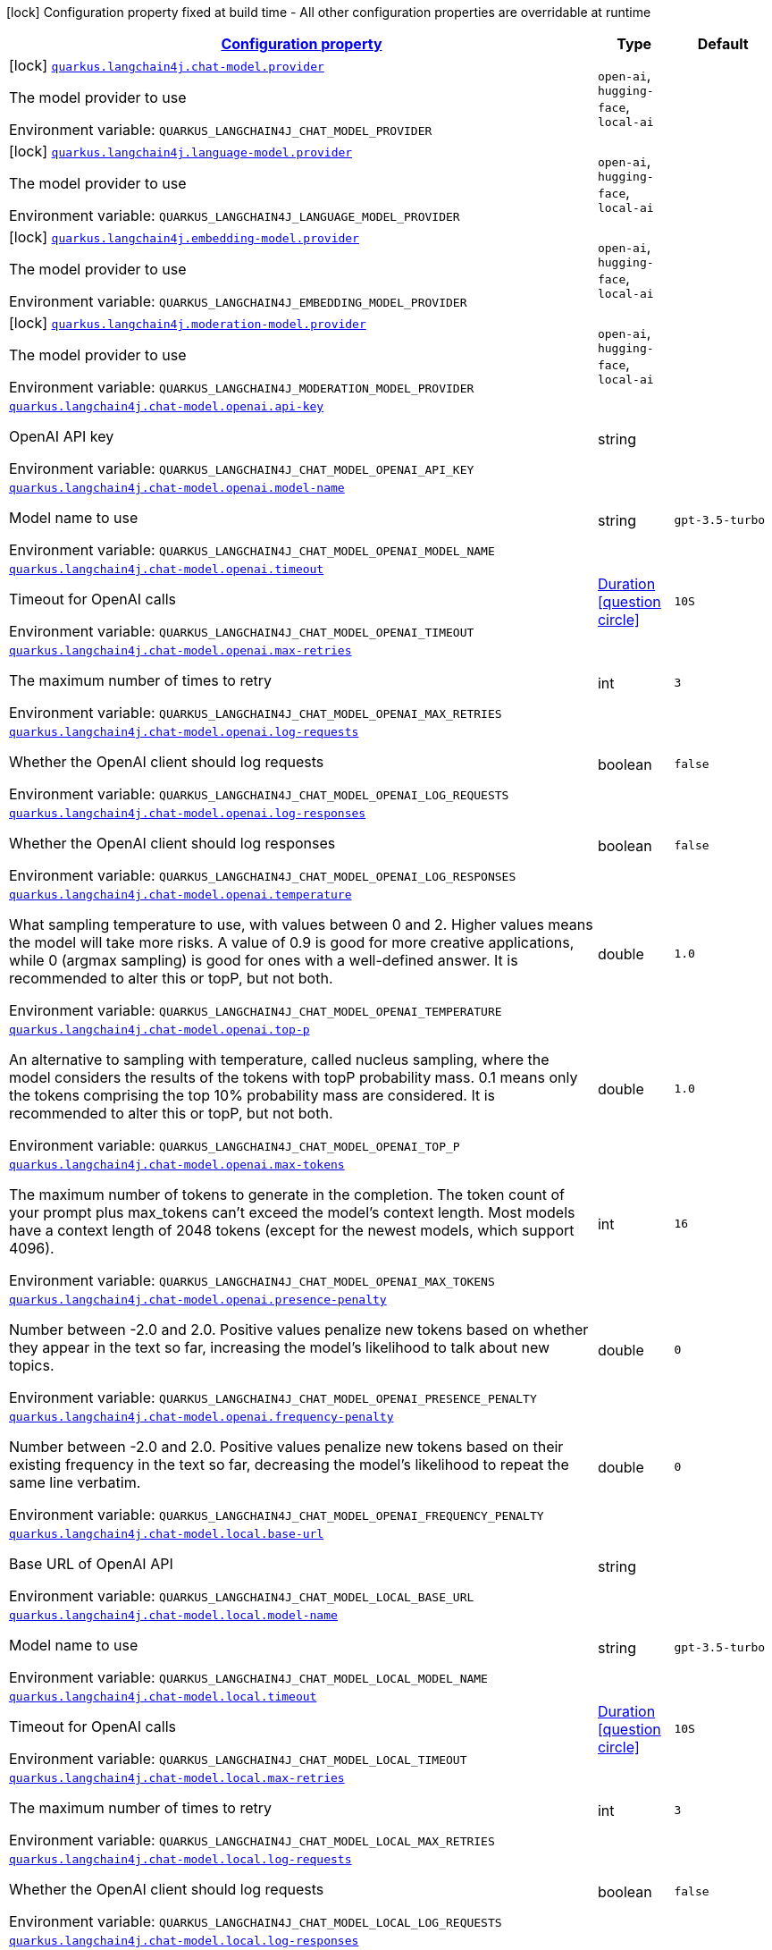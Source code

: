 
:summaryTableId: quarkus-langchain4j
[.configuration-legend]
icon:lock[title=Fixed at build time] Configuration property fixed at build time - All other configuration properties are overridable at runtime
[.configuration-reference.searchable, cols="80,.^10,.^10"]
|===

h|[[quarkus-langchain4j_configuration]]link:#quarkus-langchain4j_configuration[Configuration property]

h|Type
h|Default

a|icon:lock[title=Fixed at build time] [[quarkus-langchain4j_quarkus.langchain4j.chat-model.provider]]`link:#quarkus-langchain4j_quarkus.langchain4j.chat-model.provider[quarkus.langchain4j.chat-model.provider]`


[.description]
--
The model provider to use

ifdef::add-copy-button-to-env-var[]
Environment variable: env_var_with_copy_button:+++QUARKUS_LANGCHAIN4J_CHAT_MODEL_PROVIDER+++[]
endif::add-copy-button-to-env-var[]
ifndef::add-copy-button-to-env-var[]
Environment variable: `+++QUARKUS_LANGCHAIN4J_CHAT_MODEL_PROVIDER+++`
endif::add-copy-button-to-env-var[]
-- a|
`open-ai`, `hugging-face`, `local-ai` 
|


a|icon:lock[title=Fixed at build time] [[quarkus-langchain4j_quarkus.langchain4j.language-model.provider]]`link:#quarkus-langchain4j_quarkus.langchain4j.language-model.provider[quarkus.langchain4j.language-model.provider]`


[.description]
--
The model provider to use

ifdef::add-copy-button-to-env-var[]
Environment variable: env_var_with_copy_button:+++QUARKUS_LANGCHAIN4J_LANGUAGE_MODEL_PROVIDER+++[]
endif::add-copy-button-to-env-var[]
ifndef::add-copy-button-to-env-var[]
Environment variable: `+++QUARKUS_LANGCHAIN4J_LANGUAGE_MODEL_PROVIDER+++`
endif::add-copy-button-to-env-var[]
-- a|
`open-ai`, `hugging-face`, `local-ai` 
|


a|icon:lock[title=Fixed at build time] [[quarkus-langchain4j_quarkus.langchain4j.embedding-model.provider]]`link:#quarkus-langchain4j_quarkus.langchain4j.embedding-model.provider[quarkus.langchain4j.embedding-model.provider]`


[.description]
--
The model provider to use

ifdef::add-copy-button-to-env-var[]
Environment variable: env_var_with_copy_button:+++QUARKUS_LANGCHAIN4J_EMBEDDING_MODEL_PROVIDER+++[]
endif::add-copy-button-to-env-var[]
ifndef::add-copy-button-to-env-var[]
Environment variable: `+++QUARKUS_LANGCHAIN4J_EMBEDDING_MODEL_PROVIDER+++`
endif::add-copy-button-to-env-var[]
-- a|
`open-ai`, `hugging-face`, `local-ai` 
|


a|icon:lock[title=Fixed at build time] [[quarkus-langchain4j_quarkus.langchain4j.moderation-model.provider]]`link:#quarkus-langchain4j_quarkus.langchain4j.moderation-model.provider[quarkus.langchain4j.moderation-model.provider]`


[.description]
--
The model provider to use

ifdef::add-copy-button-to-env-var[]
Environment variable: env_var_with_copy_button:+++QUARKUS_LANGCHAIN4J_MODERATION_MODEL_PROVIDER+++[]
endif::add-copy-button-to-env-var[]
ifndef::add-copy-button-to-env-var[]
Environment variable: `+++QUARKUS_LANGCHAIN4J_MODERATION_MODEL_PROVIDER+++`
endif::add-copy-button-to-env-var[]
-- a|
`open-ai`, `hugging-face`, `local-ai` 
|


a| [[quarkus-langchain4j_quarkus.langchain4j.chat-model.openai.api-key]]`link:#quarkus-langchain4j_quarkus.langchain4j.chat-model.openai.api-key[quarkus.langchain4j.chat-model.openai.api-key]`


[.description]
--
OpenAI API key

ifdef::add-copy-button-to-env-var[]
Environment variable: env_var_with_copy_button:+++QUARKUS_LANGCHAIN4J_CHAT_MODEL_OPENAI_API_KEY+++[]
endif::add-copy-button-to-env-var[]
ifndef::add-copy-button-to-env-var[]
Environment variable: `+++QUARKUS_LANGCHAIN4J_CHAT_MODEL_OPENAI_API_KEY+++`
endif::add-copy-button-to-env-var[]
--|string 
|


a| [[quarkus-langchain4j_quarkus.langchain4j.chat-model.openai.model-name]]`link:#quarkus-langchain4j_quarkus.langchain4j.chat-model.openai.model-name[quarkus.langchain4j.chat-model.openai.model-name]`


[.description]
--
Model name to use

ifdef::add-copy-button-to-env-var[]
Environment variable: env_var_with_copy_button:+++QUARKUS_LANGCHAIN4J_CHAT_MODEL_OPENAI_MODEL_NAME+++[]
endif::add-copy-button-to-env-var[]
ifndef::add-copy-button-to-env-var[]
Environment variable: `+++QUARKUS_LANGCHAIN4J_CHAT_MODEL_OPENAI_MODEL_NAME+++`
endif::add-copy-button-to-env-var[]
--|string 
|`gpt-3.5-turbo`


a| [[quarkus-langchain4j_quarkus.langchain4j.chat-model.openai.timeout]]`link:#quarkus-langchain4j_quarkus.langchain4j.chat-model.openai.timeout[quarkus.langchain4j.chat-model.openai.timeout]`


[.description]
--
Timeout for OpenAI calls

ifdef::add-copy-button-to-env-var[]
Environment variable: env_var_with_copy_button:+++QUARKUS_LANGCHAIN4J_CHAT_MODEL_OPENAI_TIMEOUT+++[]
endif::add-copy-button-to-env-var[]
ifndef::add-copy-button-to-env-var[]
Environment variable: `+++QUARKUS_LANGCHAIN4J_CHAT_MODEL_OPENAI_TIMEOUT+++`
endif::add-copy-button-to-env-var[]
--|link:https://docs.oracle.com/javase/8/docs/api/java/time/Duration.html[Duration]
  link:#duration-note-anchor-{summaryTableId}[icon:question-circle[], title=More information about the Duration format]
|`10S`


a| [[quarkus-langchain4j_quarkus.langchain4j.chat-model.openai.max-retries]]`link:#quarkus-langchain4j_quarkus.langchain4j.chat-model.openai.max-retries[quarkus.langchain4j.chat-model.openai.max-retries]`


[.description]
--
The maximum number of times to retry

ifdef::add-copy-button-to-env-var[]
Environment variable: env_var_with_copy_button:+++QUARKUS_LANGCHAIN4J_CHAT_MODEL_OPENAI_MAX_RETRIES+++[]
endif::add-copy-button-to-env-var[]
ifndef::add-copy-button-to-env-var[]
Environment variable: `+++QUARKUS_LANGCHAIN4J_CHAT_MODEL_OPENAI_MAX_RETRIES+++`
endif::add-copy-button-to-env-var[]
--|int 
|`3`


a| [[quarkus-langchain4j_quarkus.langchain4j.chat-model.openai.log-requests]]`link:#quarkus-langchain4j_quarkus.langchain4j.chat-model.openai.log-requests[quarkus.langchain4j.chat-model.openai.log-requests]`


[.description]
--
Whether the OpenAI client should log requests

ifdef::add-copy-button-to-env-var[]
Environment variable: env_var_with_copy_button:+++QUARKUS_LANGCHAIN4J_CHAT_MODEL_OPENAI_LOG_REQUESTS+++[]
endif::add-copy-button-to-env-var[]
ifndef::add-copy-button-to-env-var[]
Environment variable: `+++QUARKUS_LANGCHAIN4J_CHAT_MODEL_OPENAI_LOG_REQUESTS+++`
endif::add-copy-button-to-env-var[]
--|boolean 
|`false`


a| [[quarkus-langchain4j_quarkus.langchain4j.chat-model.openai.log-responses]]`link:#quarkus-langchain4j_quarkus.langchain4j.chat-model.openai.log-responses[quarkus.langchain4j.chat-model.openai.log-responses]`


[.description]
--
Whether the OpenAI client should log responses

ifdef::add-copy-button-to-env-var[]
Environment variable: env_var_with_copy_button:+++QUARKUS_LANGCHAIN4J_CHAT_MODEL_OPENAI_LOG_RESPONSES+++[]
endif::add-copy-button-to-env-var[]
ifndef::add-copy-button-to-env-var[]
Environment variable: `+++QUARKUS_LANGCHAIN4J_CHAT_MODEL_OPENAI_LOG_RESPONSES+++`
endif::add-copy-button-to-env-var[]
--|boolean 
|`false`


a| [[quarkus-langchain4j_quarkus.langchain4j.chat-model.openai.temperature]]`link:#quarkus-langchain4j_quarkus.langchain4j.chat-model.openai.temperature[quarkus.langchain4j.chat-model.openai.temperature]`


[.description]
--
What sampling temperature to use, with values between 0 and 2. Higher values means the model will take more risks. A value of 0.9 is good for more creative applications, while 0 (argmax sampling) is good for ones with a well-defined answer. It is recommended to alter this or topP, but not both.

ifdef::add-copy-button-to-env-var[]
Environment variable: env_var_with_copy_button:+++QUARKUS_LANGCHAIN4J_CHAT_MODEL_OPENAI_TEMPERATURE+++[]
endif::add-copy-button-to-env-var[]
ifndef::add-copy-button-to-env-var[]
Environment variable: `+++QUARKUS_LANGCHAIN4J_CHAT_MODEL_OPENAI_TEMPERATURE+++`
endif::add-copy-button-to-env-var[]
--|double 
|`1.0`


a| [[quarkus-langchain4j_quarkus.langchain4j.chat-model.openai.top-p]]`link:#quarkus-langchain4j_quarkus.langchain4j.chat-model.openai.top-p[quarkus.langchain4j.chat-model.openai.top-p]`


[.description]
--
An alternative to sampling with temperature, called nucleus sampling, where the model considers the results of the tokens with topP probability mass. 0.1 means only the tokens comprising the top 10% probability mass are considered. It is recommended to alter this or topP, but not both.

ifdef::add-copy-button-to-env-var[]
Environment variable: env_var_with_copy_button:+++QUARKUS_LANGCHAIN4J_CHAT_MODEL_OPENAI_TOP_P+++[]
endif::add-copy-button-to-env-var[]
ifndef::add-copy-button-to-env-var[]
Environment variable: `+++QUARKUS_LANGCHAIN4J_CHAT_MODEL_OPENAI_TOP_P+++`
endif::add-copy-button-to-env-var[]
--|double 
|`1.0`


a| [[quarkus-langchain4j_quarkus.langchain4j.chat-model.openai.max-tokens]]`link:#quarkus-langchain4j_quarkus.langchain4j.chat-model.openai.max-tokens[quarkus.langchain4j.chat-model.openai.max-tokens]`


[.description]
--
The maximum number of tokens to generate in the completion. The token count of your prompt plus max_tokens can't exceed the model's context length. Most models have a context length of 2048 tokens (except for the newest models, which support 4096).

ifdef::add-copy-button-to-env-var[]
Environment variable: env_var_with_copy_button:+++QUARKUS_LANGCHAIN4J_CHAT_MODEL_OPENAI_MAX_TOKENS+++[]
endif::add-copy-button-to-env-var[]
ifndef::add-copy-button-to-env-var[]
Environment variable: `+++QUARKUS_LANGCHAIN4J_CHAT_MODEL_OPENAI_MAX_TOKENS+++`
endif::add-copy-button-to-env-var[]
--|int 
|`16`


a| [[quarkus-langchain4j_quarkus.langchain4j.chat-model.openai.presence-penalty]]`link:#quarkus-langchain4j_quarkus.langchain4j.chat-model.openai.presence-penalty[quarkus.langchain4j.chat-model.openai.presence-penalty]`


[.description]
--
Number between -2.0 and 2.0. Positive values penalize new tokens based on whether they appear in the text so far, increasing the model's likelihood to talk about new topics.

ifdef::add-copy-button-to-env-var[]
Environment variable: env_var_with_copy_button:+++QUARKUS_LANGCHAIN4J_CHAT_MODEL_OPENAI_PRESENCE_PENALTY+++[]
endif::add-copy-button-to-env-var[]
ifndef::add-copy-button-to-env-var[]
Environment variable: `+++QUARKUS_LANGCHAIN4J_CHAT_MODEL_OPENAI_PRESENCE_PENALTY+++`
endif::add-copy-button-to-env-var[]
--|double 
|`0`


a| [[quarkus-langchain4j_quarkus.langchain4j.chat-model.openai.frequency-penalty]]`link:#quarkus-langchain4j_quarkus.langchain4j.chat-model.openai.frequency-penalty[quarkus.langchain4j.chat-model.openai.frequency-penalty]`


[.description]
--
Number between -2.0 and 2.0. Positive values penalize new tokens based on their existing frequency in the text so far, decreasing the model's likelihood to repeat the same line verbatim.

ifdef::add-copy-button-to-env-var[]
Environment variable: env_var_with_copy_button:+++QUARKUS_LANGCHAIN4J_CHAT_MODEL_OPENAI_FREQUENCY_PENALTY+++[]
endif::add-copy-button-to-env-var[]
ifndef::add-copy-button-to-env-var[]
Environment variable: `+++QUARKUS_LANGCHAIN4J_CHAT_MODEL_OPENAI_FREQUENCY_PENALTY+++`
endif::add-copy-button-to-env-var[]
--|double 
|`0`


a| [[quarkus-langchain4j_quarkus.langchain4j.chat-model.local.base-url]]`link:#quarkus-langchain4j_quarkus.langchain4j.chat-model.local.base-url[quarkus.langchain4j.chat-model.local.base-url]`


[.description]
--
Base URL of OpenAI API

ifdef::add-copy-button-to-env-var[]
Environment variable: env_var_with_copy_button:+++QUARKUS_LANGCHAIN4J_CHAT_MODEL_LOCAL_BASE_URL+++[]
endif::add-copy-button-to-env-var[]
ifndef::add-copy-button-to-env-var[]
Environment variable: `+++QUARKUS_LANGCHAIN4J_CHAT_MODEL_LOCAL_BASE_URL+++`
endif::add-copy-button-to-env-var[]
--|string 
|


a| [[quarkus-langchain4j_quarkus.langchain4j.chat-model.local.model-name]]`link:#quarkus-langchain4j_quarkus.langchain4j.chat-model.local.model-name[quarkus.langchain4j.chat-model.local.model-name]`


[.description]
--
Model name to use

ifdef::add-copy-button-to-env-var[]
Environment variable: env_var_with_copy_button:+++QUARKUS_LANGCHAIN4J_CHAT_MODEL_LOCAL_MODEL_NAME+++[]
endif::add-copy-button-to-env-var[]
ifndef::add-copy-button-to-env-var[]
Environment variable: `+++QUARKUS_LANGCHAIN4J_CHAT_MODEL_LOCAL_MODEL_NAME+++`
endif::add-copy-button-to-env-var[]
--|string 
|`gpt-3.5-turbo`


a| [[quarkus-langchain4j_quarkus.langchain4j.chat-model.local.timeout]]`link:#quarkus-langchain4j_quarkus.langchain4j.chat-model.local.timeout[quarkus.langchain4j.chat-model.local.timeout]`


[.description]
--
Timeout for OpenAI calls

ifdef::add-copy-button-to-env-var[]
Environment variable: env_var_with_copy_button:+++QUARKUS_LANGCHAIN4J_CHAT_MODEL_LOCAL_TIMEOUT+++[]
endif::add-copy-button-to-env-var[]
ifndef::add-copy-button-to-env-var[]
Environment variable: `+++QUARKUS_LANGCHAIN4J_CHAT_MODEL_LOCAL_TIMEOUT+++`
endif::add-copy-button-to-env-var[]
--|link:https://docs.oracle.com/javase/8/docs/api/java/time/Duration.html[Duration]
  link:#duration-note-anchor-{summaryTableId}[icon:question-circle[], title=More information about the Duration format]
|`10S`


a| [[quarkus-langchain4j_quarkus.langchain4j.chat-model.local.max-retries]]`link:#quarkus-langchain4j_quarkus.langchain4j.chat-model.local.max-retries[quarkus.langchain4j.chat-model.local.max-retries]`


[.description]
--
The maximum number of times to retry

ifdef::add-copy-button-to-env-var[]
Environment variable: env_var_with_copy_button:+++QUARKUS_LANGCHAIN4J_CHAT_MODEL_LOCAL_MAX_RETRIES+++[]
endif::add-copy-button-to-env-var[]
ifndef::add-copy-button-to-env-var[]
Environment variable: `+++QUARKUS_LANGCHAIN4J_CHAT_MODEL_LOCAL_MAX_RETRIES+++`
endif::add-copy-button-to-env-var[]
--|int 
|`3`


a| [[quarkus-langchain4j_quarkus.langchain4j.chat-model.local.log-requests]]`link:#quarkus-langchain4j_quarkus.langchain4j.chat-model.local.log-requests[quarkus.langchain4j.chat-model.local.log-requests]`


[.description]
--
Whether the OpenAI client should log requests

ifdef::add-copy-button-to-env-var[]
Environment variable: env_var_with_copy_button:+++QUARKUS_LANGCHAIN4J_CHAT_MODEL_LOCAL_LOG_REQUESTS+++[]
endif::add-copy-button-to-env-var[]
ifndef::add-copy-button-to-env-var[]
Environment variable: `+++QUARKUS_LANGCHAIN4J_CHAT_MODEL_LOCAL_LOG_REQUESTS+++`
endif::add-copy-button-to-env-var[]
--|boolean 
|`false`


a| [[quarkus-langchain4j_quarkus.langchain4j.chat-model.local.log-responses]]`link:#quarkus-langchain4j_quarkus.langchain4j.chat-model.local.log-responses[quarkus.langchain4j.chat-model.local.log-responses]`


[.description]
--
Whether the OpenAI client should log responses

ifdef::add-copy-button-to-env-var[]
Environment variable: env_var_with_copy_button:+++QUARKUS_LANGCHAIN4J_CHAT_MODEL_LOCAL_LOG_RESPONSES+++[]
endif::add-copy-button-to-env-var[]
ifndef::add-copy-button-to-env-var[]
Environment variable: `+++QUARKUS_LANGCHAIN4J_CHAT_MODEL_LOCAL_LOG_RESPONSES+++`
endif::add-copy-button-to-env-var[]
--|boolean 
|`false`


a| [[quarkus-langchain4j_quarkus.langchain4j.chat-model.local.temperature]]`link:#quarkus-langchain4j_quarkus.langchain4j.chat-model.local.temperature[quarkus.langchain4j.chat-model.local.temperature]`


[.description]
--
What sampling temperature to use, with values between 0 and 2. Higher values means the model will take more risks. A value of 0.9 is good for more creative applications, while 0 (argmax sampling) is good for ones with a well-defined answer. It is recommended to alter this or topP, but not both.

ifdef::add-copy-button-to-env-var[]
Environment variable: env_var_with_copy_button:+++QUARKUS_LANGCHAIN4J_CHAT_MODEL_LOCAL_TEMPERATURE+++[]
endif::add-copy-button-to-env-var[]
ifndef::add-copy-button-to-env-var[]
Environment variable: `+++QUARKUS_LANGCHAIN4J_CHAT_MODEL_LOCAL_TEMPERATURE+++`
endif::add-copy-button-to-env-var[]
--|double 
|`1.0`


a| [[quarkus-langchain4j_quarkus.langchain4j.chat-model.local.top-p]]`link:#quarkus-langchain4j_quarkus.langchain4j.chat-model.local.top-p[quarkus.langchain4j.chat-model.local.top-p]`


[.description]
--
An alternative to sampling with temperature, called nucleus sampling, where the model considers the results of the tokens with topP probability mass. 0.1 means only the tokens comprising the top 10% probability mass are considered. It is recommended to alter this or topP, but not both.

ifdef::add-copy-button-to-env-var[]
Environment variable: env_var_with_copy_button:+++QUARKUS_LANGCHAIN4J_CHAT_MODEL_LOCAL_TOP_P+++[]
endif::add-copy-button-to-env-var[]
ifndef::add-copy-button-to-env-var[]
Environment variable: `+++QUARKUS_LANGCHAIN4J_CHAT_MODEL_LOCAL_TOP_P+++`
endif::add-copy-button-to-env-var[]
--|double 
|`1.0`


a| [[quarkus-langchain4j_quarkus.langchain4j.chat-model.local.max-tokens]]`link:#quarkus-langchain4j_quarkus.langchain4j.chat-model.local.max-tokens[quarkus.langchain4j.chat-model.local.max-tokens]`


[.description]
--
The maximum number of tokens to generate in the completion. The token count of your prompt plus max_tokens can't exceed the model's context length. Most models have a context length of 2048 tokens (except for the newest models, which support 4096).

ifdef::add-copy-button-to-env-var[]
Environment variable: env_var_with_copy_button:+++QUARKUS_LANGCHAIN4J_CHAT_MODEL_LOCAL_MAX_TOKENS+++[]
endif::add-copy-button-to-env-var[]
ifndef::add-copy-button-to-env-var[]
Environment variable: `+++QUARKUS_LANGCHAIN4J_CHAT_MODEL_LOCAL_MAX_TOKENS+++`
endif::add-copy-button-to-env-var[]
--|int 
|`16`


a| [[quarkus-langchain4j_quarkus.langchain4j.chat-model.local.presence-penalty]]`link:#quarkus-langchain4j_quarkus.langchain4j.chat-model.local.presence-penalty[quarkus.langchain4j.chat-model.local.presence-penalty]`


[.description]
--
Number between -2.0 and 2.0. Positive values penalize new tokens based on whether they appear in the text so far, increasing the model's likelihood to talk about new topics.

ifdef::add-copy-button-to-env-var[]
Environment variable: env_var_with_copy_button:+++QUARKUS_LANGCHAIN4J_CHAT_MODEL_LOCAL_PRESENCE_PENALTY+++[]
endif::add-copy-button-to-env-var[]
ifndef::add-copy-button-to-env-var[]
Environment variable: `+++QUARKUS_LANGCHAIN4J_CHAT_MODEL_LOCAL_PRESENCE_PENALTY+++`
endif::add-copy-button-to-env-var[]
--|double 
|`0`


a| [[quarkus-langchain4j_quarkus.langchain4j.chat-model.local.frequency-penalty]]`link:#quarkus-langchain4j_quarkus.langchain4j.chat-model.local.frequency-penalty[quarkus.langchain4j.chat-model.local.frequency-penalty]`


[.description]
--
Number between -2.0 and 2.0. Positive values penalize new tokens based on their existing frequency in the text so far, decreasing the model's likelihood to repeat the same line verbatim.

ifdef::add-copy-button-to-env-var[]
Environment variable: env_var_with_copy_button:+++QUARKUS_LANGCHAIN4J_CHAT_MODEL_LOCAL_FREQUENCY_PENALTY+++[]
endif::add-copy-button-to-env-var[]
ifndef::add-copy-button-to-env-var[]
Environment variable: `+++QUARKUS_LANGCHAIN4J_CHAT_MODEL_LOCAL_FREQUENCY_PENALTY+++`
endif::add-copy-button-to-env-var[]
--|double 
|`0`


a| [[quarkus-langchain4j_quarkus.langchain4j.chat-model.hugging-face.access-token]]`link:#quarkus-langchain4j_quarkus.langchain4j.chat-model.hugging-face.access-token[quarkus.langchain4j.chat-model.hugging-face.access-token]`


[.description]
--
Access token

ifdef::add-copy-button-to-env-var[]
Environment variable: env_var_with_copy_button:+++QUARKUS_LANGCHAIN4J_CHAT_MODEL_HUGGING_FACE_ACCESS_TOKEN+++[]
endif::add-copy-button-to-env-var[]
ifndef::add-copy-button-to-env-var[]
Environment variable: `+++QUARKUS_LANGCHAIN4J_CHAT_MODEL_HUGGING_FACE_ACCESS_TOKEN+++`
endif::add-copy-button-to-env-var[]
--|string 
|


a| [[quarkus-langchain4j_quarkus.langchain4j.chat-model.hugging-face.model-id]]`link:#quarkus-langchain4j_quarkus.langchain4j.chat-model.hugging-face.model-id[quarkus.langchain4j.chat-model.hugging-face.model-id]`


[.description]
--
Model Id

ifdef::add-copy-button-to-env-var[]
Environment variable: env_var_with_copy_button:+++QUARKUS_LANGCHAIN4J_CHAT_MODEL_HUGGING_FACE_MODEL_ID+++[]
endif::add-copy-button-to-env-var[]
ifndef::add-copy-button-to-env-var[]
Environment variable: `+++QUARKUS_LANGCHAIN4J_CHAT_MODEL_HUGGING_FACE_MODEL_ID+++`
endif::add-copy-button-to-env-var[]
--|string 
|`tiiuae/falcon-7b-instruct`


a| [[quarkus-langchain4j_quarkus.langchain4j.chat-model.hugging-face.timeout]]`link:#quarkus-langchain4j_quarkus.langchain4j.chat-model.hugging-face.timeout[quarkus.langchain4j.chat-model.hugging-face.timeout]`


[.description]
--
Timeout for API calls

ifdef::add-copy-button-to-env-var[]
Environment variable: env_var_with_copy_button:+++QUARKUS_LANGCHAIN4J_CHAT_MODEL_HUGGING_FACE_TIMEOUT+++[]
endif::add-copy-button-to-env-var[]
ifndef::add-copy-button-to-env-var[]
Environment variable: `+++QUARKUS_LANGCHAIN4J_CHAT_MODEL_HUGGING_FACE_TIMEOUT+++`
endif::add-copy-button-to-env-var[]
--|link:https://docs.oracle.com/javase/8/docs/api/java/time/Duration.html[Duration]
  link:#duration-note-anchor-{summaryTableId}[icon:question-circle[], title=More information about the Duration format]
|`15S`


a| [[quarkus-langchain4j_quarkus.langchain4j.chat-model.hugging-face.temperature]]`link:#quarkus-langchain4j_quarkus.langchain4j.chat-model.hugging-face.temperature[quarkus.langchain4j.chat-model.hugging-face.temperature]`


[.description]
--
Temperature

ifdef::add-copy-button-to-env-var[]
Environment variable: env_var_with_copy_button:+++QUARKUS_LANGCHAIN4J_CHAT_MODEL_HUGGING_FACE_TEMPERATURE+++[]
endif::add-copy-button-to-env-var[]
ifndef::add-copy-button-to-env-var[]
Environment variable: `+++QUARKUS_LANGCHAIN4J_CHAT_MODEL_HUGGING_FACE_TEMPERATURE+++`
endif::add-copy-button-to-env-var[]
--|double 
|`1.0`


a| [[quarkus-langchain4j_quarkus.langchain4j.chat-model.hugging-face.max-new-tokens]]`link:#quarkus-langchain4j_quarkus.langchain4j.chat-model.hugging-face.max-new-tokens[quarkus.langchain4j.chat-model.hugging-face.max-new-tokens]`


[.description]
--
Max tokens

ifdef::add-copy-button-to-env-var[]
Environment variable: env_var_with_copy_button:+++QUARKUS_LANGCHAIN4J_CHAT_MODEL_HUGGING_FACE_MAX_NEW_TOKENS+++[]
endif::add-copy-button-to-env-var[]
ifndef::add-copy-button-to-env-var[]
Environment variable: `+++QUARKUS_LANGCHAIN4J_CHAT_MODEL_HUGGING_FACE_MAX_NEW_TOKENS+++`
endif::add-copy-button-to-env-var[]
--|int 
|`16`


a| [[quarkus-langchain4j_quarkus.langchain4j.chat-model.hugging-face.return-full-text]]`link:#quarkus-langchain4j_quarkus.langchain4j.chat-model.hugging-face.return-full-text[quarkus.langchain4j.chat-model.hugging-face.return-full-text]`


[.description]
--
Return full text

ifdef::add-copy-button-to-env-var[]
Environment variable: env_var_with_copy_button:+++QUARKUS_LANGCHAIN4J_CHAT_MODEL_HUGGING_FACE_RETURN_FULL_TEXT+++[]
endif::add-copy-button-to-env-var[]
ifndef::add-copy-button-to-env-var[]
Environment variable: `+++QUARKUS_LANGCHAIN4J_CHAT_MODEL_HUGGING_FACE_RETURN_FULL_TEXT+++`
endif::add-copy-button-to-env-var[]
--|boolean 
|`false`


a| [[quarkus-langchain4j_quarkus.langchain4j.chat-model.hugging-face.wait-for-model]]`link:#quarkus-langchain4j_quarkus.langchain4j.chat-model.hugging-face.wait-for-model[quarkus.langchain4j.chat-model.hugging-face.wait-for-model]`


[.description]
--
Wait for model

ifdef::add-copy-button-to-env-var[]
Environment variable: env_var_with_copy_button:+++QUARKUS_LANGCHAIN4J_CHAT_MODEL_HUGGING_FACE_WAIT_FOR_MODEL+++[]
endif::add-copy-button-to-env-var[]
ifndef::add-copy-button-to-env-var[]
Environment variable: `+++QUARKUS_LANGCHAIN4J_CHAT_MODEL_HUGGING_FACE_WAIT_FOR_MODEL+++`
endif::add-copy-button-to-env-var[]
--|boolean 
|`true`


a| [[quarkus-langchain4j_quarkus.langchain4j.language-model.openai.api-key]]`link:#quarkus-langchain4j_quarkus.langchain4j.language-model.openai.api-key[quarkus.langchain4j.language-model.openai.api-key]`


[.description]
--
OpenAI API key

ifdef::add-copy-button-to-env-var[]
Environment variable: env_var_with_copy_button:+++QUARKUS_LANGCHAIN4J_LANGUAGE_MODEL_OPENAI_API_KEY+++[]
endif::add-copy-button-to-env-var[]
ifndef::add-copy-button-to-env-var[]
Environment variable: `+++QUARKUS_LANGCHAIN4J_LANGUAGE_MODEL_OPENAI_API_KEY+++`
endif::add-copy-button-to-env-var[]
--|string 
|


a| [[quarkus-langchain4j_quarkus.langchain4j.language-model.openai.model-name]]`link:#quarkus-langchain4j_quarkus.langchain4j.language-model.openai.model-name[quarkus.langchain4j.language-model.openai.model-name]`


[.description]
--
Model name to use

ifdef::add-copy-button-to-env-var[]
Environment variable: env_var_with_copy_button:+++QUARKUS_LANGCHAIN4J_LANGUAGE_MODEL_OPENAI_MODEL_NAME+++[]
endif::add-copy-button-to-env-var[]
ifndef::add-copy-button-to-env-var[]
Environment variable: `+++QUARKUS_LANGCHAIN4J_LANGUAGE_MODEL_OPENAI_MODEL_NAME+++`
endif::add-copy-button-to-env-var[]
--|string 
|`gpt-3.5-turbo`


a| [[quarkus-langchain4j_quarkus.langchain4j.language-model.openai.timeout]]`link:#quarkus-langchain4j_quarkus.langchain4j.language-model.openai.timeout[quarkus.langchain4j.language-model.openai.timeout]`


[.description]
--
Timeout for OpenAI calls

ifdef::add-copy-button-to-env-var[]
Environment variable: env_var_with_copy_button:+++QUARKUS_LANGCHAIN4J_LANGUAGE_MODEL_OPENAI_TIMEOUT+++[]
endif::add-copy-button-to-env-var[]
ifndef::add-copy-button-to-env-var[]
Environment variable: `+++QUARKUS_LANGCHAIN4J_LANGUAGE_MODEL_OPENAI_TIMEOUT+++`
endif::add-copy-button-to-env-var[]
--|link:https://docs.oracle.com/javase/8/docs/api/java/time/Duration.html[Duration]
  link:#duration-note-anchor-{summaryTableId}[icon:question-circle[], title=More information about the Duration format]
|`10S`


a| [[quarkus-langchain4j_quarkus.langchain4j.language-model.openai.max-retries]]`link:#quarkus-langchain4j_quarkus.langchain4j.language-model.openai.max-retries[quarkus.langchain4j.language-model.openai.max-retries]`


[.description]
--
The maximum number of times to retry

ifdef::add-copy-button-to-env-var[]
Environment variable: env_var_with_copy_button:+++QUARKUS_LANGCHAIN4J_LANGUAGE_MODEL_OPENAI_MAX_RETRIES+++[]
endif::add-copy-button-to-env-var[]
ifndef::add-copy-button-to-env-var[]
Environment variable: `+++QUARKUS_LANGCHAIN4J_LANGUAGE_MODEL_OPENAI_MAX_RETRIES+++`
endif::add-copy-button-to-env-var[]
--|int 
|`3`


a| [[quarkus-langchain4j_quarkus.langchain4j.language-model.openai.log-requests]]`link:#quarkus-langchain4j_quarkus.langchain4j.language-model.openai.log-requests[quarkus.langchain4j.language-model.openai.log-requests]`


[.description]
--
Whether the OpenAI client should log requests

ifdef::add-copy-button-to-env-var[]
Environment variable: env_var_with_copy_button:+++QUARKUS_LANGCHAIN4J_LANGUAGE_MODEL_OPENAI_LOG_REQUESTS+++[]
endif::add-copy-button-to-env-var[]
ifndef::add-copy-button-to-env-var[]
Environment variable: `+++QUARKUS_LANGCHAIN4J_LANGUAGE_MODEL_OPENAI_LOG_REQUESTS+++`
endif::add-copy-button-to-env-var[]
--|boolean 
|`false`


a| [[quarkus-langchain4j_quarkus.langchain4j.language-model.openai.log-responses]]`link:#quarkus-langchain4j_quarkus.langchain4j.language-model.openai.log-responses[quarkus.langchain4j.language-model.openai.log-responses]`


[.description]
--
Whether the OpenAI client should log responses

ifdef::add-copy-button-to-env-var[]
Environment variable: env_var_with_copy_button:+++QUARKUS_LANGCHAIN4J_LANGUAGE_MODEL_OPENAI_LOG_RESPONSES+++[]
endif::add-copy-button-to-env-var[]
ifndef::add-copy-button-to-env-var[]
Environment variable: `+++QUARKUS_LANGCHAIN4J_LANGUAGE_MODEL_OPENAI_LOG_RESPONSES+++`
endif::add-copy-button-to-env-var[]
--|boolean 
|`false`


a| [[quarkus-langchain4j_quarkus.langchain4j.language-model.openai.temperature]]`link:#quarkus-langchain4j_quarkus.langchain4j.language-model.openai.temperature[quarkus.langchain4j.language-model.openai.temperature]`


[.description]
--
What sampling temperature to use, with values between 0 and 2. Higher values means the model will take more risks. A value of 0.9 is good for more creative applications, while 0 (argmax sampling) is good for ones with a well-defined answer. It is recommended to alter this or topP, but not both.

ifdef::add-copy-button-to-env-var[]
Environment variable: env_var_with_copy_button:+++QUARKUS_LANGCHAIN4J_LANGUAGE_MODEL_OPENAI_TEMPERATURE+++[]
endif::add-copy-button-to-env-var[]
ifndef::add-copy-button-to-env-var[]
Environment variable: `+++QUARKUS_LANGCHAIN4J_LANGUAGE_MODEL_OPENAI_TEMPERATURE+++`
endif::add-copy-button-to-env-var[]
--|double 
|`1.0`


a| [[quarkus-langchain4j_quarkus.langchain4j.language-model.openai.top-p]]`link:#quarkus-langchain4j_quarkus.langchain4j.language-model.openai.top-p[quarkus.langchain4j.language-model.openai.top-p]`


[.description]
--
An alternative to sampling with temperature, called nucleus sampling, where the model considers the results of the tokens with topP probability mass. 0.1 means only the tokens comprising the top 10% probability mass are considered. It is recommended to alter this or topP, but not both.

ifdef::add-copy-button-to-env-var[]
Environment variable: env_var_with_copy_button:+++QUARKUS_LANGCHAIN4J_LANGUAGE_MODEL_OPENAI_TOP_P+++[]
endif::add-copy-button-to-env-var[]
ifndef::add-copy-button-to-env-var[]
Environment variable: `+++QUARKUS_LANGCHAIN4J_LANGUAGE_MODEL_OPENAI_TOP_P+++`
endif::add-copy-button-to-env-var[]
--|double 
|`1.0`


a| [[quarkus-langchain4j_quarkus.langchain4j.language-model.openai.max-tokens]]`link:#quarkus-langchain4j_quarkus.langchain4j.language-model.openai.max-tokens[quarkus.langchain4j.language-model.openai.max-tokens]`


[.description]
--
The maximum number of tokens to generate in the completion. The token count of your prompt plus max_tokens can't exceed the model's context length. Most models have a context length of 2048 tokens (except for the newest models, which support 4096).

ifdef::add-copy-button-to-env-var[]
Environment variable: env_var_with_copy_button:+++QUARKUS_LANGCHAIN4J_LANGUAGE_MODEL_OPENAI_MAX_TOKENS+++[]
endif::add-copy-button-to-env-var[]
ifndef::add-copy-button-to-env-var[]
Environment variable: `+++QUARKUS_LANGCHAIN4J_LANGUAGE_MODEL_OPENAI_MAX_TOKENS+++`
endif::add-copy-button-to-env-var[]
--|int 
|`16`


a| [[quarkus-langchain4j_quarkus.langchain4j.language-model.openai.presence-penalty]]`link:#quarkus-langchain4j_quarkus.langchain4j.language-model.openai.presence-penalty[quarkus.langchain4j.language-model.openai.presence-penalty]`


[.description]
--
Number between -2.0 and 2.0. Positive values penalize new tokens based on whether they appear in the text so far, increasing the model's likelihood to talk about new topics.

ifdef::add-copy-button-to-env-var[]
Environment variable: env_var_with_copy_button:+++QUARKUS_LANGCHAIN4J_LANGUAGE_MODEL_OPENAI_PRESENCE_PENALTY+++[]
endif::add-copy-button-to-env-var[]
ifndef::add-copy-button-to-env-var[]
Environment variable: `+++QUARKUS_LANGCHAIN4J_LANGUAGE_MODEL_OPENAI_PRESENCE_PENALTY+++`
endif::add-copy-button-to-env-var[]
--|double 
|`0`


a| [[quarkus-langchain4j_quarkus.langchain4j.language-model.openai.frequency-penalty]]`link:#quarkus-langchain4j_quarkus.langchain4j.language-model.openai.frequency-penalty[quarkus.langchain4j.language-model.openai.frequency-penalty]`


[.description]
--
Number between -2.0 and 2.0. Positive values penalize new tokens based on their existing frequency in the text so far, decreasing the model's likelihood to repeat the same line verbatim.

ifdef::add-copy-button-to-env-var[]
Environment variable: env_var_with_copy_button:+++QUARKUS_LANGCHAIN4J_LANGUAGE_MODEL_OPENAI_FREQUENCY_PENALTY+++[]
endif::add-copy-button-to-env-var[]
ifndef::add-copy-button-to-env-var[]
Environment variable: `+++QUARKUS_LANGCHAIN4J_LANGUAGE_MODEL_OPENAI_FREQUENCY_PENALTY+++`
endif::add-copy-button-to-env-var[]
--|double 
|`0`


a| [[quarkus-langchain4j_quarkus.langchain4j.language-model.local.base-url]]`link:#quarkus-langchain4j_quarkus.langchain4j.language-model.local.base-url[quarkus.langchain4j.language-model.local.base-url]`


[.description]
--
Base URL of OpenAI API

ifdef::add-copy-button-to-env-var[]
Environment variable: env_var_with_copy_button:+++QUARKUS_LANGCHAIN4J_LANGUAGE_MODEL_LOCAL_BASE_URL+++[]
endif::add-copy-button-to-env-var[]
ifndef::add-copy-button-to-env-var[]
Environment variable: `+++QUARKUS_LANGCHAIN4J_LANGUAGE_MODEL_LOCAL_BASE_URL+++`
endif::add-copy-button-to-env-var[]
--|string 
|


a| [[quarkus-langchain4j_quarkus.langchain4j.language-model.local.model-name]]`link:#quarkus-langchain4j_quarkus.langchain4j.language-model.local.model-name[quarkus.langchain4j.language-model.local.model-name]`


[.description]
--
Model name to use

ifdef::add-copy-button-to-env-var[]
Environment variable: env_var_with_copy_button:+++QUARKUS_LANGCHAIN4J_LANGUAGE_MODEL_LOCAL_MODEL_NAME+++[]
endif::add-copy-button-to-env-var[]
ifndef::add-copy-button-to-env-var[]
Environment variable: `+++QUARKUS_LANGCHAIN4J_LANGUAGE_MODEL_LOCAL_MODEL_NAME+++`
endif::add-copy-button-to-env-var[]
--|string 
|`gpt-3.5-turbo`


a| [[quarkus-langchain4j_quarkus.langchain4j.language-model.local.timeout]]`link:#quarkus-langchain4j_quarkus.langchain4j.language-model.local.timeout[quarkus.langchain4j.language-model.local.timeout]`


[.description]
--
Timeout for OpenAI calls

ifdef::add-copy-button-to-env-var[]
Environment variable: env_var_with_copy_button:+++QUARKUS_LANGCHAIN4J_LANGUAGE_MODEL_LOCAL_TIMEOUT+++[]
endif::add-copy-button-to-env-var[]
ifndef::add-copy-button-to-env-var[]
Environment variable: `+++QUARKUS_LANGCHAIN4J_LANGUAGE_MODEL_LOCAL_TIMEOUT+++`
endif::add-copy-button-to-env-var[]
--|link:https://docs.oracle.com/javase/8/docs/api/java/time/Duration.html[Duration]
  link:#duration-note-anchor-{summaryTableId}[icon:question-circle[], title=More information about the Duration format]
|`10S`


a| [[quarkus-langchain4j_quarkus.langchain4j.language-model.local.max-retries]]`link:#quarkus-langchain4j_quarkus.langchain4j.language-model.local.max-retries[quarkus.langchain4j.language-model.local.max-retries]`


[.description]
--
The maximum number of times to retry

ifdef::add-copy-button-to-env-var[]
Environment variable: env_var_with_copy_button:+++QUARKUS_LANGCHAIN4J_LANGUAGE_MODEL_LOCAL_MAX_RETRIES+++[]
endif::add-copy-button-to-env-var[]
ifndef::add-copy-button-to-env-var[]
Environment variable: `+++QUARKUS_LANGCHAIN4J_LANGUAGE_MODEL_LOCAL_MAX_RETRIES+++`
endif::add-copy-button-to-env-var[]
--|int 
|`3`


a| [[quarkus-langchain4j_quarkus.langchain4j.language-model.local.log-requests]]`link:#quarkus-langchain4j_quarkus.langchain4j.language-model.local.log-requests[quarkus.langchain4j.language-model.local.log-requests]`


[.description]
--
Whether the OpenAI client should log requests

ifdef::add-copy-button-to-env-var[]
Environment variable: env_var_with_copy_button:+++QUARKUS_LANGCHAIN4J_LANGUAGE_MODEL_LOCAL_LOG_REQUESTS+++[]
endif::add-copy-button-to-env-var[]
ifndef::add-copy-button-to-env-var[]
Environment variable: `+++QUARKUS_LANGCHAIN4J_LANGUAGE_MODEL_LOCAL_LOG_REQUESTS+++`
endif::add-copy-button-to-env-var[]
--|boolean 
|`false`


a| [[quarkus-langchain4j_quarkus.langchain4j.language-model.local.log-responses]]`link:#quarkus-langchain4j_quarkus.langchain4j.language-model.local.log-responses[quarkus.langchain4j.language-model.local.log-responses]`


[.description]
--
Whether the OpenAI client should log responses

ifdef::add-copy-button-to-env-var[]
Environment variable: env_var_with_copy_button:+++QUARKUS_LANGCHAIN4J_LANGUAGE_MODEL_LOCAL_LOG_RESPONSES+++[]
endif::add-copy-button-to-env-var[]
ifndef::add-copy-button-to-env-var[]
Environment variable: `+++QUARKUS_LANGCHAIN4J_LANGUAGE_MODEL_LOCAL_LOG_RESPONSES+++`
endif::add-copy-button-to-env-var[]
--|boolean 
|`false`


a| [[quarkus-langchain4j_quarkus.langchain4j.language-model.local.temperature]]`link:#quarkus-langchain4j_quarkus.langchain4j.language-model.local.temperature[quarkus.langchain4j.language-model.local.temperature]`


[.description]
--
What sampling temperature to use, with values between 0 and 2. Higher values means the model will take more risks. A value of 0.9 is good for more creative applications, while 0 (argmax sampling) is good for ones with a well-defined answer. It is recommended to alter this or topP, but not both.

ifdef::add-copy-button-to-env-var[]
Environment variable: env_var_with_copy_button:+++QUARKUS_LANGCHAIN4J_LANGUAGE_MODEL_LOCAL_TEMPERATURE+++[]
endif::add-copy-button-to-env-var[]
ifndef::add-copy-button-to-env-var[]
Environment variable: `+++QUARKUS_LANGCHAIN4J_LANGUAGE_MODEL_LOCAL_TEMPERATURE+++`
endif::add-copy-button-to-env-var[]
--|double 
|`1.0`


a| [[quarkus-langchain4j_quarkus.langchain4j.language-model.local.top-p]]`link:#quarkus-langchain4j_quarkus.langchain4j.language-model.local.top-p[quarkus.langchain4j.language-model.local.top-p]`


[.description]
--
An alternative to sampling with temperature, called nucleus sampling, where the model considers the results of the tokens with topP probability mass. 0.1 means only the tokens comprising the top 10% probability mass are considered. It is recommended to alter this or topP, but not both.

ifdef::add-copy-button-to-env-var[]
Environment variable: env_var_with_copy_button:+++QUARKUS_LANGCHAIN4J_LANGUAGE_MODEL_LOCAL_TOP_P+++[]
endif::add-copy-button-to-env-var[]
ifndef::add-copy-button-to-env-var[]
Environment variable: `+++QUARKUS_LANGCHAIN4J_LANGUAGE_MODEL_LOCAL_TOP_P+++`
endif::add-copy-button-to-env-var[]
--|double 
|`1.0`


a| [[quarkus-langchain4j_quarkus.langchain4j.language-model.local.max-tokens]]`link:#quarkus-langchain4j_quarkus.langchain4j.language-model.local.max-tokens[quarkus.langchain4j.language-model.local.max-tokens]`


[.description]
--
The maximum number of tokens to generate in the completion. The token count of your prompt plus max_tokens can't exceed the model's context length. Most models have a context length of 2048 tokens (except for the newest models, which support 4096).

ifdef::add-copy-button-to-env-var[]
Environment variable: env_var_with_copy_button:+++QUARKUS_LANGCHAIN4J_LANGUAGE_MODEL_LOCAL_MAX_TOKENS+++[]
endif::add-copy-button-to-env-var[]
ifndef::add-copy-button-to-env-var[]
Environment variable: `+++QUARKUS_LANGCHAIN4J_LANGUAGE_MODEL_LOCAL_MAX_TOKENS+++`
endif::add-copy-button-to-env-var[]
--|int 
|`16`


a| [[quarkus-langchain4j_quarkus.langchain4j.language-model.local.presence-penalty]]`link:#quarkus-langchain4j_quarkus.langchain4j.language-model.local.presence-penalty[quarkus.langchain4j.language-model.local.presence-penalty]`


[.description]
--
Number between -2.0 and 2.0. Positive values penalize new tokens based on whether they appear in the text so far, increasing the model's likelihood to talk about new topics.

ifdef::add-copy-button-to-env-var[]
Environment variable: env_var_with_copy_button:+++QUARKUS_LANGCHAIN4J_LANGUAGE_MODEL_LOCAL_PRESENCE_PENALTY+++[]
endif::add-copy-button-to-env-var[]
ifndef::add-copy-button-to-env-var[]
Environment variable: `+++QUARKUS_LANGCHAIN4J_LANGUAGE_MODEL_LOCAL_PRESENCE_PENALTY+++`
endif::add-copy-button-to-env-var[]
--|double 
|`0`


a| [[quarkus-langchain4j_quarkus.langchain4j.language-model.local.frequency-penalty]]`link:#quarkus-langchain4j_quarkus.langchain4j.language-model.local.frequency-penalty[quarkus.langchain4j.language-model.local.frequency-penalty]`


[.description]
--
Number between -2.0 and 2.0. Positive values penalize new tokens based on their existing frequency in the text so far, decreasing the model's likelihood to repeat the same line verbatim.

ifdef::add-copy-button-to-env-var[]
Environment variable: env_var_with_copy_button:+++QUARKUS_LANGCHAIN4J_LANGUAGE_MODEL_LOCAL_FREQUENCY_PENALTY+++[]
endif::add-copy-button-to-env-var[]
ifndef::add-copy-button-to-env-var[]
Environment variable: `+++QUARKUS_LANGCHAIN4J_LANGUAGE_MODEL_LOCAL_FREQUENCY_PENALTY+++`
endif::add-copy-button-to-env-var[]
--|double 
|`0`


a| [[quarkus-langchain4j_quarkus.langchain4j.language-model.hugging-face.access-token]]`link:#quarkus-langchain4j_quarkus.langchain4j.language-model.hugging-face.access-token[quarkus.langchain4j.language-model.hugging-face.access-token]`


[.description]
--
Access token

ifdef::add-copy-button-to-env-var[]
Environment variable: env_var_with_copy_button:+++QUARKUS_LANGCHAIN4J_LANGUAGE_MODEL_HUGGING_FACE_ACCESS_TOKEN+++[]
endif::add-copy-button-to-env-var[]
ifndef::add-copy-button-to-env-var[]
Environment variable: `+++QUARKUS_LANGCHAIN4J_LANGUAGE_MODEL_HUGGING_FACE_ACCESS_TOKEN+++`
endif::add-copy-button-to-env-var[]
--|string 
|


a| [[quarkus-langchain4j_quarkus.langchain4j.language-model.hugging-face.model-id]]`link:#quarkus-langchain4j_quarkus.langchain4j.language-model.hugging-face.model-id[quarkus.langchain4j.language-model.hugging-face.model-id]`


[.description]
--
Model Id

ifdef::add-copy-button-to-env-var[]
Environment variable: env_var_with_copy_button:+++QUARKUS_LANGCHAIN4J_LANGUAGE_MODEL_HUGGING_FACE_MODEL_ID+++[]
endif::add-copy-button-to-env-var[]
ifndef::add-copy-button-to-env-var[]
Environment variable: `+++QUARKUS_LANGCHAIN4J_LANGUAGE_MODEL_HUGGING_FACE_MODEL_ID+++`
endif::add-copy-button-to-env-var[]
--|string 
|`tiiuae/falcon-7b-instruct`


a| [[quarkus-langchain4j_quarkus.langchain4j.language-model.hugging-face.timeout]]`link:#quarkus-langchain4j_quarkus.langchain4j.language-model.hugging-face.timeout[quarkus.langchain4j.language-model.hugging-face.timeout]`


[.description]
--
Timeout for API calls

ifdef::add-copy-button-to-env-var[]
Environment variable: env_var_with_copy_button:+++QUARKUS_LANGCHAIN4J_LANGUAGE_MODEL_HUGGING_FACE_TIMEOUT+++[]
endif::add-copy-button-to-env-var[]
ifndef::add-copy-button-to-env-var[]
Environment variable: `+++QUARKUS_LANGCHAIN4J_LANGUAGE_MODEL_HUGGING_FACE_TIMEOUT+++`
endif::add-copy-button-to-env-var[]
--|link:https://docs.oracle.com/javase/8/docs/api/java/time/Duration.html[Duration]
  link:#duration-note-anchor-{summaryTableId}[icon:question-circle[], title=More information about the Duration format]
|`15S`


a| [[quarkus-langchain4j_quarkus.langchain4j.language-model.hugging-face.temperature]]`link:#quarkus-langchain4j_quarkus.langchain4j.language-model.hugging-face.temperature[quarkus.langchain4j.language-model.hugging-face.temperature]`


[.description]
--
Temperature

ifdef::add-copy-button-to-env-var[]
Environment variable: env_var_with_copy_button:+++QUARKUS_LANGCHAIN4J_LANGUAGE_MODEL_HUGGING_FACE_TEMPERATURE+++[]
endif::add-copy-button-to-env-var[]
ifndef::add-copy-button-to-env-var[]
Environment variable: `+++QUARKUS_LANGCHAIN4J_LANGUAGE_MODEL_HUGGING_FACE_TEMPERATURE+++`
endif::add-copy-button-to-env-var[]
--|double 
|`1.0`


a| [[quarkus-langchain4j_quarkus.langchain4j.language-model.hugging-face.max-new-tokens]]`link:#quarkus-langchain4j_quarkus.langchain4j.language-model.hugging-face.max-new-tokens[quarkus.langchain4j.language-model.hugging-face.max-new-tokens]`


[.description]
--
Max tokens

ifdef::add-copy-button-to-env-var[]
Environment variable: env_var_with_copy_button:+++QUARKUS_LANGCHAIN4J_LANGUAGE_MODEL_HUGGING_FACE_MAX_NEW_TOKENS+++[]
endif::add-copy-button-to-env-var[]
ifndef::add-copy-button-to-env-var[]
Environment variable: `+++QUARKUS_LANGCHAIN4J_LANGUAGE_MODEL_HUGGING_FACE_MAX_NEW_TOKENS+++`
endif::add-copy-button-to-env-var[]
--|int 
|`16`


a| [[quarkus-langchain4j_quarkus.langchain4j.language-model.hugging-face.return-full-text]]`link:#quarkus-langchain4j_quarkus.langchain4j.language-model.hugging-face.return-full-text[quarkus.langchain4j.language-model.hugging-face.return-full-text]`


[.description]
--
Return full text

ifdef::add-copy-button-to-env-var[]
Environment variable: env_var_with_copy_button:+++QUARKUS_LANGCHAIN4J_LANGUAGE_MODEL_HUGGING_FACE_RETURN_FULL_TEXT+++[]
endif::add-copy-button-to-env-var[]
ifndef::add-copy-button-to-env-var[]
Environment variable: `+++QUARKUS_LANGCHAIN4J_LANGUAGE_MODEL_HUGGING_FACE_RETURN_FULL_TEXT+++`
endif::add-copy-button-to-env-var[]
--|boolean 
|`false`


a| [[quarkus-langchain4j_quarkus.langchain4j.language-model.hugging-face.wait-for-model]]`link:#quarkus-langchain4j_quarkus.langchain4j.language-model.hugging-face.wait-for-model[quarkus.langchain4j.language-model.hugging-face.wait-for-model]`


[.description]
--
Wait for model

ifdef::add-copy-button-to-env-var[]
Environment variable: env_var_with_copy_button:+++QUARKUS_LANGCHAIN4J_LANGUAGE_MODEL_HUGGING_FACE_WAIT_FOR_MODEL+++[]
endif::add-copy-button-to-env-var[]
ifndef::add-copy-button-to-env-var[]
Environment variable: `+++QUARKUS_LANGCHAIN4J_LANGUAGE_MODEL_HUGGING_FACE_WAIT_FOR_MODEL+++`
endif::add-copy-button-to-env-var[]
--|boolean 
|`true`

|===
ifndef::no-duration-note[]
[NOTE]
[id='duration-note-anchor-{summaryTableId}']
.About the Duration format
====
To write duration values, use the standard `java.time.Duration` format.
See the link:https://docs.oracle.com/en/java/javase/11/docs/api/java.base/java/time/Duration.html#parse(java.lang.CharSequence)[Duration#parse() javadoc] for more information.

You can also use a simplified format, starting with a number:

* If the value is only a number, it represents time in seconds.
* If the value is a number followed by `ms`, it represents time in milliseconds.

In other cases, the simplified format is translated to the `java.time.Duration` format for parsing:

* If the value is a number followed by `h`, `m`, or `s`, it is prefixed with `PT`.
* If the value is a number followed by `d`, it is prefixed with `P`.
====
endif::no-duration-note[]
